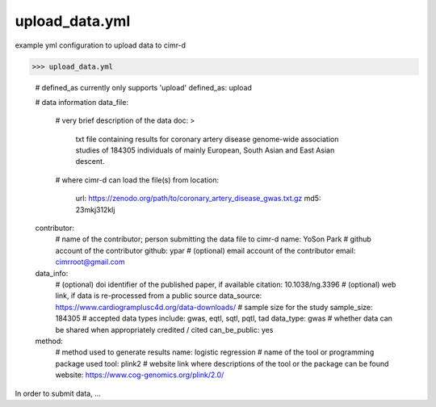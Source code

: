 
***************
upload_data.yml
***************

example yml configuration to upload data to cimr-d


>>> upload_data.yml

    # defined_as currently only supports 'upload'
    defined_as: upload

    # data information
    data_file:
        # very brief description of the data
        doc: >
            txt file containing results for coronary artery disease 
            genome-wide association studies of 184305 individuals of 
            mainly European, South Asian and East Asian descent.
        # where cimr-d can load the file(s) from
        location:
            url: https://zenodo.org/path/to/coronary_artery_disease_gwas.txt.gz
            md5: 23mkj312klj

    contributor:
        # name of the contributor; person submitting the data file to cimr-d
        name: YoSon Park
        # github account of the contributor
        github: ypar
        # (optional) email account of the contributor
        email: cimrroot@gmail.com

    data_info:
        # (optional) doi identifier of the published paper, if available
        citation: 10.1038/ng.3396
        # (optional) web link, if data is re-processed from a public source
        data_source: https://www.cardiogramplusc4d.org/data-downloads/
        # sample size for the study
        sample_size: 184305
        # accepted data types include: gwas, eqtl, sqtl, pqtl, tad
        data_type: gwas
        # whether data can be shared when appropriately credited / cited
        can_be_public: yes

    method:
        # method used to generate results
        name: logistic regression
        # name of the tool or programming package used
        tool: plink2
        # website link where descriptions of the tool or the package can be found
        website: https://www.cog-genomics.org/plink/2.0/


In order to submit data, ...